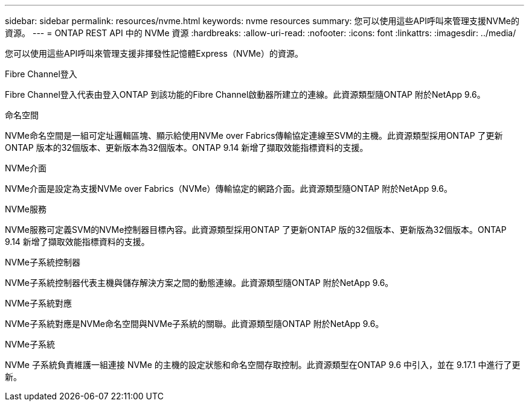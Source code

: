 ---
sidebar: sidebar 
permalink: resources/nvme.html 
keywords: nvme resources 
summary: 您可以使用這些API呼叫來管理支援NVMe的資源。 
---
= ONTAP REST API 中的 NVMe 資源
:hardbreaks:
:allow-uri-read: 
:nofooter: 
:icons: font
:linkattrs: 
:imagesdir: ../media/


[role="lead"]
您可以使用這些API呼叫來管理支援非揮發性記憶體Express（NVMe）的資源。

.Fibre Channel登入
Fibre Channel登入代表由登入ONTAP 到該功能的Fibre Channel啟動器所建立的連線。此資源類型隨ONTAP 附於NetApp 9.6。

.命名空間
NVMe命名空間是一組可定址邏輯區塊、顯示給使用NVMe over Fabrics傳輸協定連線至SVM的主機。此資源類型採用ONTAP 了更新ONTAP 版本的32個版本、更新版本為32個版本。ONTAP 9.14 新增了擷取效能指標資料的支援。

.NVMe介面
NVMe介面是設定為支援NVMe over Fabrics（NVMe）傳輸協定的網路介面。此資源類型隨ONTAP 附於NetApp 9.6。

.NVMe服務
NVMe服務可定義SVM的NVMe控制器目標內容。此資源類型採用ONTAP 了更新ONTAP 版的32個版本、更新版為32個版本。ONTAP 9.14 新增了擷取效能指標資料的支援。

.NVMe子系統控制器
NVMe子系統控制器代表主機與儲存解決方案之間的動態連線。此資源類型隨ONTAP 附於NetApp 9.6。

.NVMe子系統對應
NVMe子系統對應是NVMe命名空間與NVMe子系統的關聯。此資源類型隨ONTAP 附於NetApp 9.6。

.NVMe子系統
NVMe 子系統負責維護一組連接 NVMe 的主機的設定狀態和命名空間存取控制。此資源類型在ONTAP 9.6 中引入，並在 9.17.1 中進行了更新。
